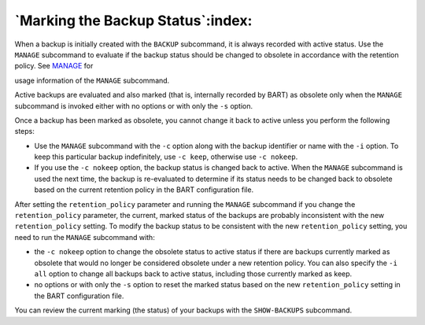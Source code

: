 .. _marking_the_backup_status:

**********************************
`Marking the Backup Status`:index:
**********************************

When a backup is initially created with the ``BACKUP`` subcommand, it is
always recorded with active status. Use the ``MANAGE`` subcommand to
evaluate if the backup status should be changed to obsolete in
accordance with the retention policy. See 
`MANAGE <manage>`_ for

usage information of the ``MANAGE`` subcommand.

Active backups are evaluated and also marked (that is, internally
recorded by BART) as obsolete only when the ``MANAGE`` subcommand is invoked
either with no options or with only the ``-s`` option.

Once a backup has been marked as obsolete, you cannot change it back to
active unless you perform the following steps:

-  Use the ``MANAGE`` subcommand with the ``-c`` option along with the backup
   identifier or name with the ``-i`` option. To keep this particular backup
   indefinitely, use ``-c keep``, otherwise use ``-c nokeep``.

-  If you use the ``-c nokeep`` option, the backup status is changed back to
   active. When the ``MANAGE`` subcommand is used the next time, the backup
   is re-evaluated to determine if its status needs to be changed back
   to obsolete based on the current retention policy in the BART
   configuration file.

After setting the ``retention_policy`` parameter and running the ``MANAGE``
subcommand if you change the ``retention_policy`` parameter, the current,
marked status of the backups are probably inconsistent with the new
``retention_policy`` setting. To modify the backup status to be consistent with the new
``retention_policy`` setting, you need to run the ``MANAGE`` subcommand with:

-  the ``-c nokeep`` option to change the obsolete status to active status
   if there are backups currently marked as obsolete that would no
   longer be considered obsolete under a new retention policy. You can
   also specify the ``-i all`` option to change all backups back to active
   status, including those currently marked as keep.

-  no options or with only the ``-s`` option to reset the marked status
   based on the new ``retention_policy`` setting in the BART configuration
   file.

You can review the current marking (the status) of your backups with the ``SHOW-BACKUPS`` subcommand.
